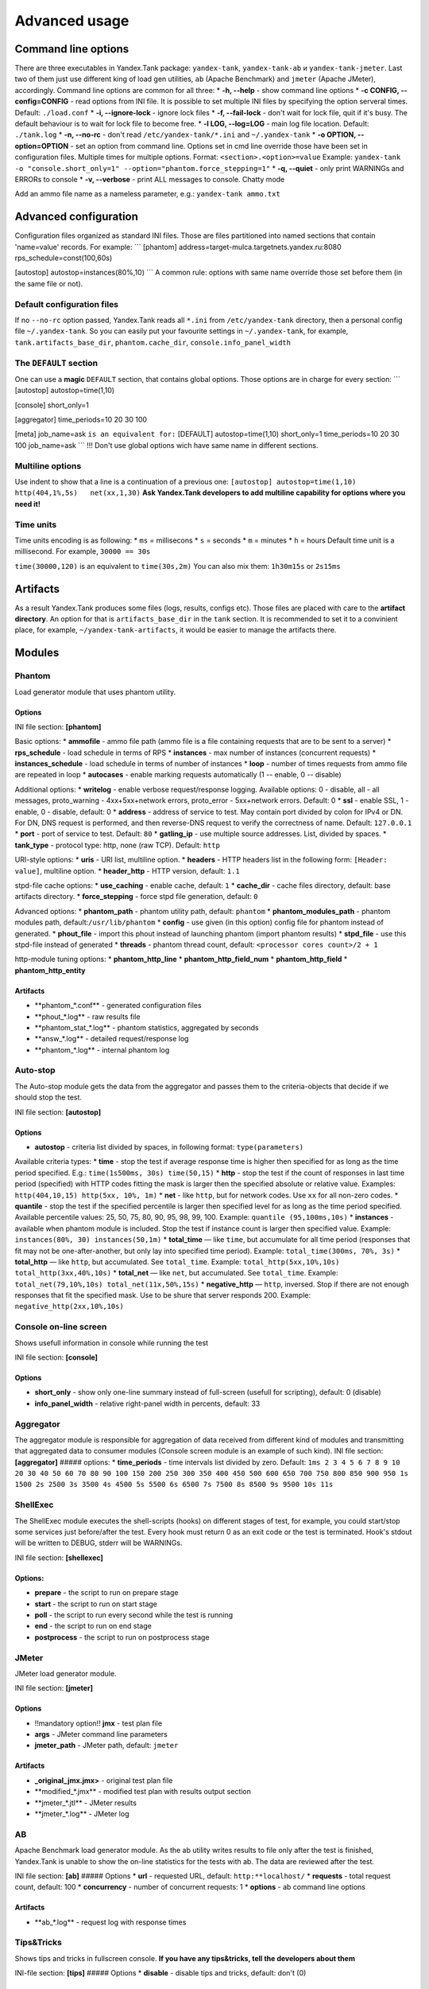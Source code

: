 Advanced usage
--------------

Command line options
~~~~~~~~~~~~~~~~~~~~

There are three executables in Yandex.Tank package: ``yandex-tank``,
``yandex-tank-ab`` и ``yandex-tank-jmeter``. Last two of them just use
different king of load gen utilities, ``ab`` (Apache Benchmark) and
``jmeter`` (Apache JMeter), accordingly. Command line options are common
for all three: \* **-h, --help** - show command line options \* **-c
CONFIG, --config=CONFIG** - read options from INI file. It is possible
to set multiple INI files by specifying the option serveral times.
Default: ``./load.conf`` \* **-i, --ignore-lock** - ignore lock files \*
**-f, --fail-lock** - don't wait for lock file, quit if it's busy. The
default behaviour is to wait for lock file to become free. \* **-l LOG,
--log=LOG** - main log file location. Default: ``./tank.log`` \* **-n,
--no-rc** - don't read ``/etc/yandex-tank/*.ini`` and ``~/.yandex-tank``
\* **-o OPTION, --option=OPTION** - set an option from command line.
Options set in cmd line override those have been set in configuration
files. Multiple times for multiple options. Format:
``<section>.<option>=value`` Example:
``yandex-tank -o "console.short_only=1" --option="phantom.force_stepping=1"``
\* **-q, --quiet** - only print WARNINGs and ERRORs to console \* **-v,
--verbose** - print ALL messages to console. Chatty mode

Add an ammo file name as a nameless parameter, e.g.:
``yandex-tank ammo.txt``

Advanced configuration
~~~~~~~~~~~~~~~~~~~~~~

Configuration files organized as standard INI files. Those are files
partitioned into named sections that contain 'name=value' records. For
example: \`\`\` [phantom] address=target-mulca.targetnets.yandex.ru:8080
rps\_schedule=const(100,60s)

[autostop] autostop=instances(80%,10) \`\`\` A common rule: options with
same name override those set before them (in the same file or not).

Default configuration files
^^^^^^^^^^^^^^^^^^^^^^^^^^^

If no ``--no-rc`` option passed, Yandex.Tank reads all ``*.ini`` from
``/etc/yandex-tank`` directory, then a personal config file
``~/.yandex-tank``. So you can easily put your favourite settings in
``~/.yandex-tank``, for example, ``tank.artifacts_base_dir``,
``phantom.cache_dir``, ``console.info_panel_width``

The ``DEFAULT`` section
^^^^^^^^^^^^^^^^^^^^^^^

One can use a **magic** ``DEFAULT`` section, that contains global
options. Those options are in charge for every section: \`\`\`
[autostop] autostop=time(1,10)

[console] short\_only=1

[aggregator] time\_periods=10 20 30 100

[meta] job\_name=ask ``is an equivalent for:`` [DEFAULT]
autostop=time(1,10) short\_only=1 time\_periods=10 20 30 100
job\_name=ask \`\`\` !!! Don't use global options wich have same name in
different sections.

Multiline options
^^^^^^^^^^^^^^^^^

Use indent to show that a line is a continuation of a previous one:
``[autostop] autostop=time(1,10)   http(404,1%,5s)   net(xx,1,30)``
**Ask Yandex.Tank developers to add multiline capability for options
where you need it!**

Time units
^^^^^^^^^^

Time units encoding is as following: \* ``ms`` = millisecons \* ``s`` =
seconds \* ``m`` = minutes \* ``h`` = hours Default time unit is a
millisecond. For example, ``30000 == 30s``

``time(30000,120)`` is an equivalent to ``time(30s,2m)`` You can also
mix them: ``1h30m15s`` or ``2s15ms``

Artifacts
~~~~~~~~~

As a result Yandex.Tank produces some files (logs, results, configs
etc). Those files are placed with care to the **artifact directory**. An
option for that is ``artifacts_base_dir`` in the ``tank`` section. It is
recommended to set it to a convinient place, for example,
``~/yandex-tank-artifacts``, it would be easier to manage the artifacts
there.

Modules
~~~~~~~

Phantom
^^^^^^^

Load generator module that uses phantom utility.

Options
'''''''

INI file section: **[phantom]**

Basic options: \* **ammofile** - ammo file path (ammo file is a file
containing requests that are to be sent to a server) \*
**rps\_schedule** - load schedule in terms of RPS \* **instances** - max
number of instances (concurrent requests) \* **instances\_schedule** -
load schedule in terms of number of instances \* **loop** - number of
times requests from ammo file are repeated in loop \* **autocases** -
enable marking requests automatically (1 -- enable, 0 -- disable)

Additional options: \* **writelog** - enable verbose request/response
logging. Available options: 0 - disable, all - all messages,
proto\_warning - 4хх+5хх+network errors, proto\_error - 5хх+network
errors. Default: 0 \* **ssl** - enable SSL, 1 - enable, 0 - disable,
default: 0 \* **address** - address of service to test. May contain port
divided by colon for IPv4 or DN. For DN, DNS request is performed, and
then reverse-DNS request to verify the correctness of name. Default:
``127.0.0.1`` \* **port** - port of service to test. Default: ``80`` \*
**gatling\_ip** - use multiple source addresses. List, divided by
spaces. \* **tank\_type** - protocol type: http, none (raw TCP).
Default: ``http``

URI-style options: \* **uris** - URI list, multiline option. \*
**headers** - HTTP headers list in the following form:
``[Header: value]``, multiline option. \* **header\_http** - HTTP
version, default: ``1.1``

stpd-file cache options: \* **use\_caching** - enable cache, default:
``1`` \* **cache\_dir** - cache files directory, default: base artifacts
directory. \* **force\_stepping** - force stpd file generation, default:
``0``

Advanced options: \* **phantom\_path** - phantom utility path, default:
``phantom`` \* **phantom\_modules\_path** - phantom modules path,
default:``/usr/lib/phantom`` \* **config** - use given (in this option)
config file for phantom instead of generated. \* **phout\_file** -
import this phout instead of launching phantom (import phantom results)
\* **stpd\_file** - use this stpd-file instead of generated \*
**threads** - phantom thread count, default:
``<processor cores count>/2 + 1``

http-module tuning options: \* **phantom\_http\_line** \*
**phantom\_http\_field\_num** \* **phantom\_http\_field** \*
**phantom\_http\_entity**

Artifacts
'''''''''

-  **phantom\_*.conf*\* - generated configuration files
-  **phout\_*.log*\* - raw results file
-  **phantom\_stat\_*.log*\* - phantom statistics, aggregated by seconds
-  **answ\_*.log*\* - detailed request/response log
-  **phantom\_*.log*\* - internal phantom log

Auto-stop
^^^^^^^^^

The Auto-stop module gets the data from the aggregator and passes them
to the criteria-objects that decide if we should stop the test.

INI file section: **[autostop]**

Options
'''''''

-  **autostop** - criteria list divided by spaces, in following format:
   ``type(parameters)``

Available criteria types: \* **time** - stop the test if average
response time is higher then specified for as long as the time period
specified. E.g.: ``time(1s500ms, 30s) time(50,15)`` \* **http** - stop
the test if the count of responses in last time period (specified) with
HTTP codes fitting the mask is larger then the specified absolute or
relative value. Examples: ``http(404,10,15) http(5xx, 10%, 1m)`` \*
**net** - like ``http``, but for network codes. Use ``xx`` for all
non-zero codes. \* **quantile** - stop the test if the specified
percentile is larger then specified level for as long as the time period
specified. Available percentile values: 25, 50, 75, 80, 90, 95, 98, 99,
100. Example: ``quantile (95,100ms,10s)`` \* **instances** - available
when phantom module is included. Stop the test if instance count is
larger then specified value. Example:
``instances(80%, 30) instances(50,1m)`` \* **total\_time** — like
``time``, but accumulate for all time period (responses that fit may not
be one-after-another, but only lay into specified time period). Example:
``total_time(300ms, 70%, 3s)`` \* **total\_http** — like ``http``, but
accumulated. See ``total_time``. Example:
``total_http(5xx,10%,10s) total_http(3xx,40%,10s)`` \* **total\_net** —
like ``net``, but accumulated. See ``total_time``. Example:
``total_net(79,10%,10s) total_net(11x,50%,15s)`` \* **negative\_http** —
``http``, inversed. Stop if there are not enough responses that fit the
specified mask. Use to be shure that server responds 200. Example:
``negative_http(2xx,10%,10s)``

Console on-line screen
^^^^^^^^^^^^^^^^^^^^^^

Shows usefull information in console while running the test

INI file section: **[console]**

Options
'''''''

-  **short\_only** - show only one-line summary instead of full-screen
   (usefull for scripting), default: 0 (disable)
-  **info\_panel\_width** - relative right-panel width in percents,
   default: 33

Aggregator
^^^^^^^^^^

The aggregator module is responsible for aggregation of data received
from different kind of modules and transmitting that aggregated data to
consumer modules (Console screen module is an example of such kind). INI
file section: **[aggregator]** ##### options: \* **time\_periods** -
time intervals list divided by zero. Default:
``1ms 2 3 4 5 6 7 8 9 10 20 30 40 50 60 70 80 90 100 150 200 250 300 350 400 450 500 600 650 700 750 800 850 900 950 1s 1500 2s 2500 3s 3500 4s 4500 5s 5500 6s 6500 7s 7500 8s 8500 9s 9500 10s 11s``

ShellExec
^^^^^^^^^

The ShellExec module executes the shell-scripts (hooks) on different
stages of test, for example, you could start/stop some services just
before/after the test. Every hook must return 0 as an exit code or the
test is terminated. Hook's stdout will be written to DEBUG, stderr will
be WARNINGs.

INI file section: **[shellexec]**

Options:
''''''''

-  **prepare** - the script to run on prepare stage
-  **start** - the script to run on start stage
-  **poll** - the script to run every second while the test is running
-  **end** - the script to run on end stage
-  **postprocess** - the script to run on postprocess stage

JMeter
^^^^^^

JMeter load generator module.

INI file section: **[jmeter]**

Options
'''''''

-  !!mandatory option!! **jmx** - test plan file
-  **args** - JMeter command line parameters
-  **jmeter\_path** - JMeter path, default: ``jmeter``

Artifacts
'''''''''

-  **\_original\_jmx.jmx>** - original test plan file
-  **modified\_*.jmx*\* - modified test plan with results output section
-  **jmeter\_*.jtl*\* - JMeter results
-  **jmeter\_*.log*\* - JMeter log

AB
^^

Apache Benchmark load generator module. As the ab utility writes results
to file only after the test is finished, Yandex.Tank is unable to show
the on-line statistics for the tests with ab. The data are reviewed
after the test.

INI file section: **[ab]** ##### Options \* **url** - requested URL,
default: ``http:**localhost/`` \* **requests** - total request count,
default: 100 \* **concurrency** - number of concurrent requests: 1 \*
**options** - ab command line options

Artifacts
'''''''''

-  **ab\_*.log*\* - request log with response times

Tips&Tricks
^^^^^^^^^^^

Shows tips and tricks in fullscreen console. **If you have any
tips&tricks, tell the developers about them**

INI-file section: **[tips]** ##### Options \* **disable** - disable tips
and tricks, default: don't (0)

Sources
~~~~~~~

Yandex.Tank sources ((https://github.com/yandex-load/yandex-tank here)).

load.conf.example
~~~~~~~~~~~~~~~~~

::

    # Yandex.Tank config file
    address=23.23.23.23:443 #Target's address and port
    load = const (10,10m) #Load scheme
    #  Headers and URIs for GET requests
    header_http = 1.1
    header = [Host: www.target.example.com]
    header = [Connection: close]
    uri = /
    #ssl=1
    #autostop = http(5xx,100%,1)
    #instances=10
    #writelog=1
    #time_periods = 10 45 50 100 150 300 500 1s 1500 2s 3s 10s # the last value - 10s is considered as connect timeout.
    #instances_schedule = line (1,1000,10m)
    #tank_type=2
    #gatling_ip = 141.8.153.82 141.8.153.81

